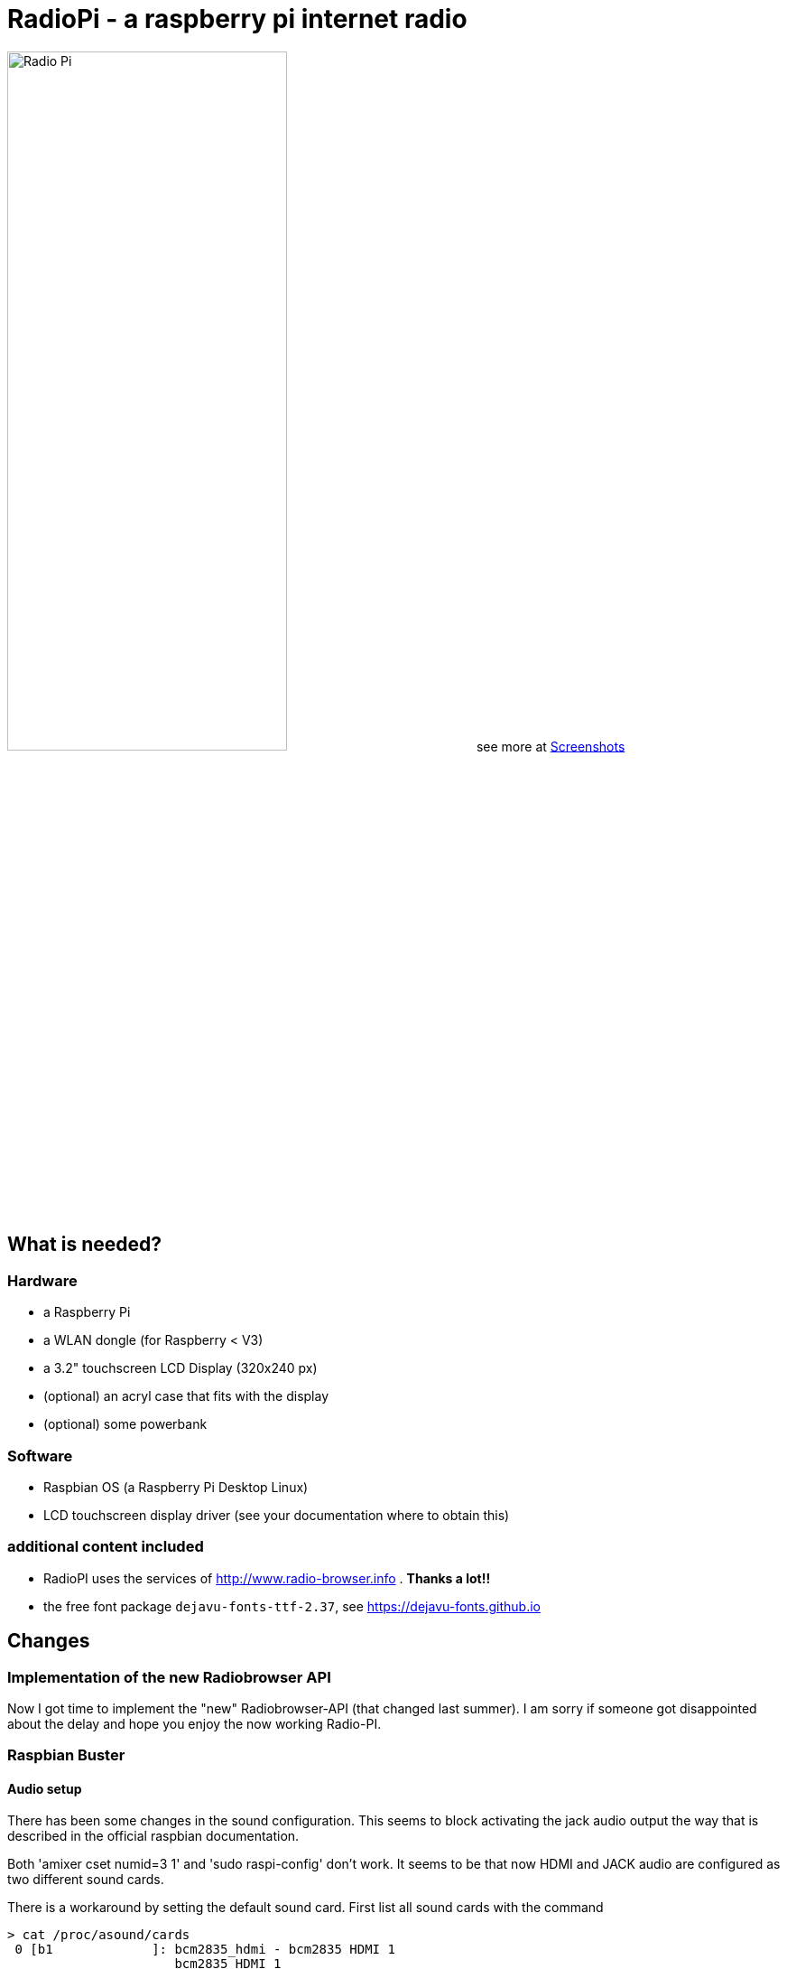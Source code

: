 = RadioPi - a raspberry pi internet radio

image:screenshots/radio_pi_07.jpg[Radio Pi,width=60%]
see more at <<screenshots>>

== What is needed?
=== Hardware

* a Raspberry Pi
* a WLAN dongle (for Raspberry < V3)
* a 3.2" touchscreen LCD Display (320x240 px)
* (optional) an acryl case that fits with the display
* (optional) some powerbank

=== Software

* Raspbian OS (a Raspberry Pi Desktop Linux)
* LCD touchscreen display driver (see your documentation where to obtain this)

=== additional content included

* RadioPI uses the services of http://www.radio-browser.info . *Thanks a lot!!*
* the free font package `dejavu-fonts-ttf-2.37`, see https://dejavu-fonts.github.io

== Changes
=== Implementation of the new Radiobrowser API

Now I got time to implement the "new" Radiobrowser-API (that changed last summer). I am sorry if someone got disappointed about the delay and hope you enjoy the now working Radio-PI.

=== Raspbian Buster
==== Audio setup

There has been some changes in the sound configuration. This seems to block activating the jack audio output the way that is described in the official raspbian documentation.

Both 'amixer cset numid=3 1' and 'sudo raspi-config' don't work.
It seems to be that now HDMI and JACK audio are configured as two different sound cards.

There is a workaround by setting the default sound card. First list all sound cards with the command

[source, bash]
----
> cat /proc/asound/cards
 0 [b1             ]: bcm2835_hdmi - bcm2835 HDMI 1
                      bcm2835 HDMI 1
 1 [Headphones     ]: bcm2835_headphonbcm2835 Headphones - bcm2835 Headphones
                      bcm2835 Headphones
----

Headphones (JACK audio) is located at card 1. Now create a new file '/etc/asound.conf' that contains the lines
[source, bash]
----
defaults.pcm.card 1
defaults.ctl.card 1
----

After restarting your Raspberry audio jack will be selected by default.

==== Wlan scan

There has been a change in Raspbian concerning the output format when scanning for wlan. This has been fixed in the newest version of RadioPi. Both the new and old way are now suppored.

== Setup

update raspbian::
[source, bash]
----
sudo apt-get update
sudo apt-get upgrade
----

install the LCD 3.2 display fb-driver::
* install the kernel driver and route the desktop to the display
* you can both use a mouse or the touch display for input
* See your documentation how to setup the driver.

The following instructions f.e. will install a display from `joy-IT`:
[source, bash]
----
# append the following lines to /boot/config.txt
sudo nano /boot/config.txt

dtparam=spi=on
dtoverlay=joy-IT-Display-Driver-32b-overlay:rotate=270,swapxy=1

# append the following parameter to the *first* line of the file
sudo nano /boot/cmdline.txt

fbcon=map:10

# create a file with the following content:
sudo nano /usr/share/X11/xorg.conf.d/99-calibration.conf

Section "InputClass"
    Identifier "calibration"
    MatchProduct "ADS7846 Touchscreen"
    Option "Calibration" "160 3723 3896 181"
    Option "SwapAxes" "0"
EndSection

# change the following line of the file
sudo nano /usr/share/X11/xorg.conf.d/99-fbturbo.conf

Option "fbdev" "/dev/fb1"

# get and install the display driver
wget anleitung.joy-it.net/upload/joy-IT-Display-Driver-32b-overlay.dtb
sudo cp joy-IT-Display-Driver-32b-overlay.dtb /boot/overlays/joy-IT-Display-Driver-32b-overlay.dtbo

# install and copy a file for the touch input
sudo apt-get install xserver-xorg-input-evdev
sudo cp -rf /usr/share/X11/xorg.conf.d/10-evdev.conf /usr/share/X11/xorg.conf.d/45-evdev.conf
----

TIP: if you want to flip the display upside down, change the following parameters::
[source, bash]
----
# change the screen rotation to 90°
sudo nano /boot/config.txt

dtparam=spi=on
dtoverlay=joy-IT-Display-Driver-32b-overlay:rotate=90,swapxy=1

# flip the touch screen calibration values
sudo nano /usr/share/X11/xorg.conf.d/99-calibration.conf

Section "InputClass"
    Identifier "calibration"
    MatchProduct "ADS7846 Touchscreen"
    Option "Calibration" "3723 160 181 3896"
    Option "SwapAxes" "0"
EndSection

# THAT'S ALL :)
----

install additional software::
* `pulseaudio` and `vlc` for playback
* `python3` (may be already installed)
* some `python3` libraries

[source, bash]
----
sudo apt-get install pulseaudio pulseaudio-utils
sudo apt-get install vlc
sudo apt-get install python3 python3-pip python3-pygame
----

install `RadioPi`::
* copy folder `RadioPi` to `/home/pi`
* make shell-scripts executable

[source, bash]
----
pi@raspberrypi:~ $ cd RadioPi
pi@raspberrypi:~/RadioPi $ chmod +x *.sh
pi@raspberrypi:~/RadioPi $ chmod +x network/*.sh
----

test installed libraries::
[source, bash]
----
pi@raspberrypi:~/RadioPi python3 testlib.py
pygame 1.9.4
Hello from the pygame community. https://www.pygame.org/contribute.html
=> all required python libs available
----

make `RadioPi` start at boot::

[source, bash]
----
mkdir ~/.config/autostart
cp radiopi.desktop ~/.config/autostart
----

reboot system::
[source, bash]
----
sudo reboot
----

*Problems? send a note to `christian at dreierschach.de` :-)*

[[screenshots]]
== Screenshots

[cols="1,1"]
|===
a|All views - now with clock::
image:screenshots/radio_pi_09.jpg[Radio Pi]
a|Clock setup view - set actual, wake and sleep time::
image:screenshots/radio_pi_10.jpg[Radio Pi]

a|Settings view - no connection::
image:screenshots/radio_pi_01.jpg[Radio Pi]
a|Settings view - change WLAN::
image:screenshots/radio_pi_02.jpg[Radio Pi]

a|Select view - initially loading list of radio stations::
image:screenshots/radio_pi_00.jpg[Radio Pi]
a|Select view - with list of stations::
image:screenshots/radio_pi_03.jpg[Radio Pi]

a|Select view - only show favourites::
image:screenshots/radio_pi_04.jpg[Radio Pi]
a|Select view - filtered by "SWR" string::
image:screenshots/radio_pi_05.jpg[Radio Pi]

a|Play view - play selected radio station::
image:screenshots/radio_pi_06.jpg[Radio Pi]
a|Screensaver::
image:screenshots/radio_pi_08.jpg[Radio Pi]
